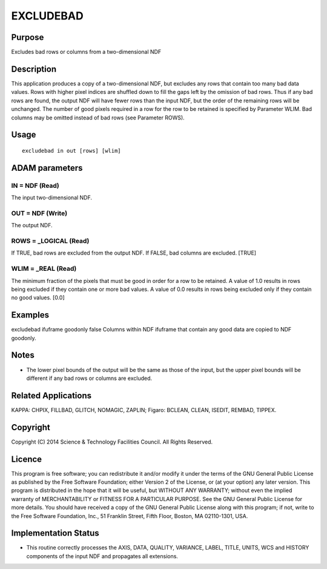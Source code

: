 

EXCLUDEBAD
==========


Purpose
~~~~~~~
Excludes bad rows or columns from a two-dimensional NDF


Description
~~~~~~~~~~~
This application produces a copy of a two-dimensional NDF, but
excludes any rows that contain too many bad data values. Rows with
higher pixel indices are shuffled down to fill the gaps left by the
omission of bad rows. Thus if any bad rows are found, the output NDF
will have fewer rows than the input NDF, but the order of the
remaining rows will be unchanged. The number of good pixels required
in a row for the row to be retained is specified by Parameter WLIM.
Bad columns may be omitted instead of bad rows (see Parameter ROWS).


Usage
~~~~~


::

    
       excludebad in out [rows] [wlim]
       



ADAM parameters
~~~~~~~~~~~~~~~



IN = NDF (Read)
```````````````
The input two-dimensional NDF.



OUT = NDF (Write)
`````````````````
The output NDF.



ROWS = _LOGICAL (Read)
``````````````````````
If TRUE, bad rows are excluded from the output NDF. If FALSE, bad
columns are excluded. [TRUE]



WLIM = _REAL (Read)
```````````````````
The minimum fraction of the pixels that must be good in order for a
row to be retained. A value of 1.0 results in rows being excluded if
they contain one or more bad values. A value of 0.0 results in rows
being excluded only if they contain no good values. [0.0]



Examples
~~~~~~~~
excludebad ifuframe goodonly false
Columns within NDF ifuframe that contain any good data are copied to
NDF goodonly.



Notes
~~~~~


+ The lower pixel bounds of the output will be the same as those of
  the input, but the upper pixel bounds will be different if any bad
  rows or columns are excluded.




Related Applications
~~~~~~~~~~~~~~~~~~~~
KAPPA: CHPIX, FILLBAD, GLITCH, NOMAGIC, ZAPLIN; Figaro: BCLEAN, CLEAN,
ISEDIT, REMBAD, TIPPEX.


Copyright
~~~~~~~~~
Copyright (C) 2014 Science & Technology Facilities Council. All Rights
Reserved.


Licence
~~~~~~~
This program is free software; you can redistribute it and/or modify
it under the terms of the GNU General Public License as published by
the Free Software Foundation; either Version 2 of the License, or (at
your option) any later version.
This program is distributed in the hope that it will be useful, but
WITHOUT ANY WARRANTY; without even the implied warranty of
MERCHANTABILITY or FITNESS FOR A PARTICULAR PURPOSE. See the GNU
General Public License for more details.
You should have received a copy of the GNU General Public License
along with this program; if not, write to the Free Software
Foundation, Inc., 51 Franklin Street, Fifth Floor, Boston, MA
02110-1301, USA.


Implementation Status
~~~~~~~~~~~~~~~~~~~~~


+ This routine correctly processes the AXIS, DATA, QUALITY, VARIANCE,
  LABEL, TITLE, UNITS, WCS and HISTORY components of the input NDF and
  propagates all extensions.




